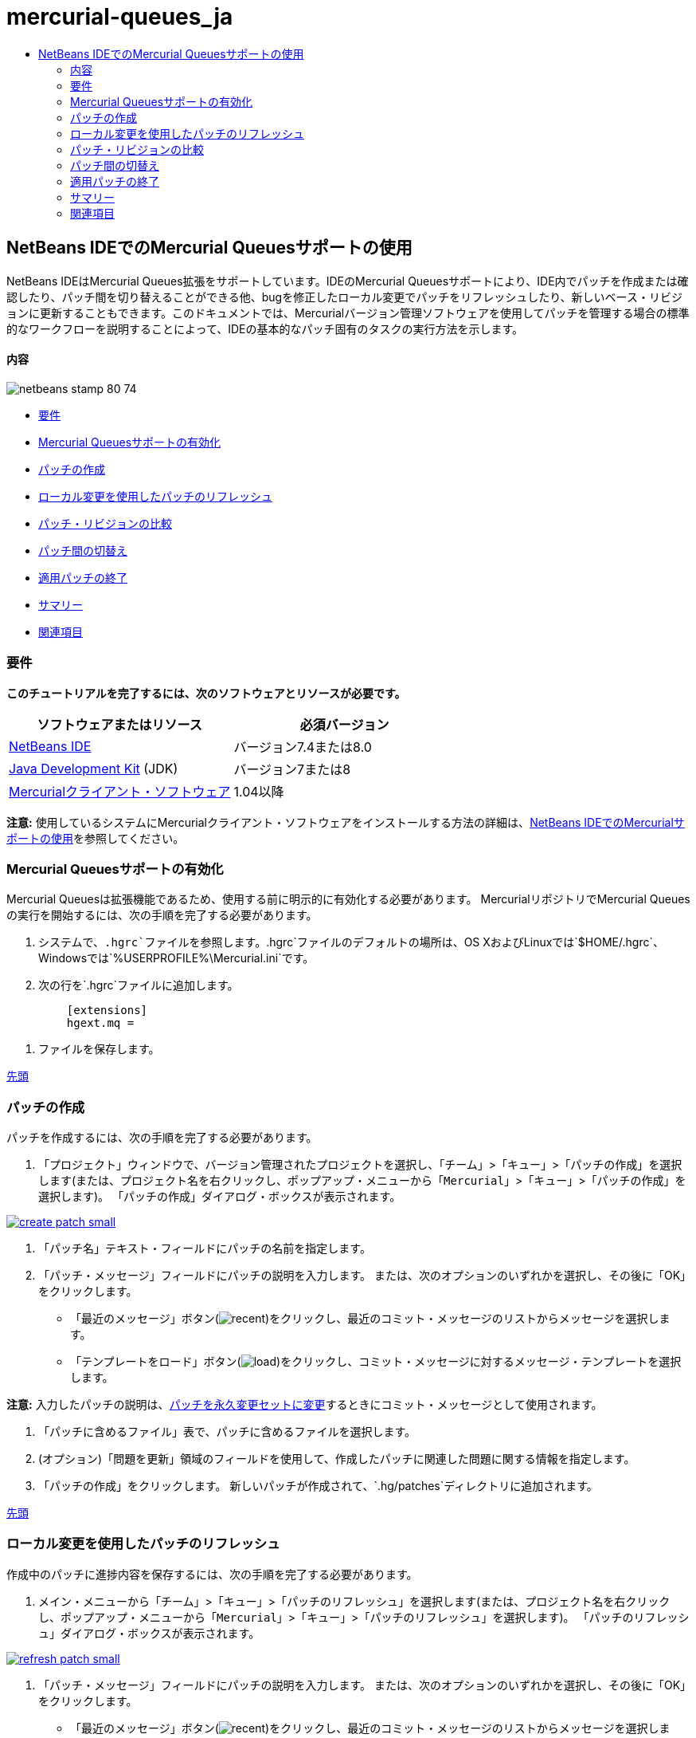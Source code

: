 // 
//     Licensed to the Apache Software Foundation (ASF) under one
//     or more contributor license agreements.  See the NOTICE file
//     distributed with this work for additional information
//     regarding copyright ownership.  The ASF licenses this file
//     to you under the Apache License, Version 2.0 (the
//     "License"); you may not use this file except in compliance
//     with the License.  You may obtain a copy of the License at
// 
//       http://www.apache.org/licenses/LICENSE-2.0
// 
//     Unless required by applicable law or agreed to in writing,
//     software distributed under the License is distributed on an
//     "AS IS" BASIS, WITHOUT WARRANTIES OR CONDITIONS OF ANY
//     KIND, either express or implied.  See the License for the
//     specific language governing permissions and limitations
//     under the License.
//

= mercurial-queues_ja
:jbake-type: page
:jbake-tags: old-site, needs-review
:jbake-status: published
:keywords: Apache NetBeans  mercurial-queues_ja
:description: Apache NetBeans  mercurial-queues_ja
:toc: left
:toc-title:

== NetBeans IDEでのMercurial Queuesサポートの使用

NetBeans IDEはMercurial Queues拡張をサポートしています。IDEのMercurial Queuesサポートにより、IDE内でパッチを作成または確認したり、パッチ間を切り替えることができる他、bugを修正したローカル変更でパッチをリフレッシュしたり、新しいベース・リビジョンに更新することもできます。このドキュメントでは、Mercurialバージョン管理ソフトウェアを使用してパッチを管理する場合の標準的なワークフローを説明することによって、IDEの基本的なパッチ固有のタスクの実行方法を示します。

==== 内容

image:netbeans-stamp-80-74.png[title="このページの内容は、NetBeans IDE 7.4および8.0に適用されます"]

* link:#reqs[要件]
* link:#enable[Mercurial Queuesサポートの有効化]
* link:#create[パッチの作成]
* link:#refresh[ローカル変更を使用したパッチのリフレッシュ]
* link:#diff[パッチ・リビジョンの比較]
* link:#switch[パッチ間の切替え]
* link:#finish[適用パッチの終了]
* link:#summary[サマリー]
* link:#seealso[関連項目]

=== 要件

*このチュートリアルを完了するには、次のソフトウェアとリソースが必要です。*

|===
|ソフトウェアまたはリソース |必須バージョン 

|link:https://netbeans.org/downloads/index.html[NetBeans IDE] |バージョン7.4または8.0 

|link:http://www.oracle.com/technetwork/java/javase/downloads/index.html[Java Development Kit] (JDK) |バージョン7または8 

|link:http://mercurial.selenic.com/downloads/[Mercurialクライアント・ソフトウェア] |1.04以降 
|===

*注意:* 使用しているシステムにMercurialクライアント・ソフトウェアをインストールする方法の詳細は、link:mercurial.html#settingUp[NetBeans IDEでのMercurialサポートの使用]を参照してください。

=== Mercurial Queuesサポートの有効化

Mercurial Queuesは拡張機能であるため、使用する前に明示的に有効化する必要があります。
MercurialリポジトリでMercurial Queuesの実行を開始するには、次の手順を完了する必要があります。

1. システムで、`.hgrc`ファイルを参照します。`.hgrc`ファイルのデフォルトの場所は、OS XおよびLinuxでは`$HOME/.hgrc`、Windowsでは`%USERPROFILE%\Mercurial.ini`です。
2. 次の行を`.hgrc`ファイルに追加します。
[source,java]
----

         [extensions]
         hgext.mq =
----
3. ファイルを保存します。

link:#top[先頭]

=== パッチの作成

パッチを作成するには、次の手順を完了する必要があります。

1. 「プロジェクト」ウィンドウで、バージョン管理されたプロジェクトを選択し、「`チーム`」>「`キュー`」>「`パッチの作成`」を選択します(または、プロジェクト名を右クリックし、ポップアップ・メニューから「`Mercurial`」>「`キュー`」>「`パッチの作成`」を選択します)。
「パッチの作成」ダイアログ・ボックスが表示されます。

link:create-patch.png[image:create-patch-small.png[]]

2. 「パッチ名」テキスト・フィールドにパッチの名前を指定します。
3. 「パッチ・メッセージ」フィールドにパッチの説明を入力します。
または、次のオプションのいずれかを選択し、その後に「OK」をクリックします。
* 「最近のメッセージ」ボタン(image:recent.png[])をクリックし、最近のコミット・メッセージのリストからメッセージを選択します。
* 「テンプレートをロード」ボタン(image:load.png[])をクリックし、コミット・メッセージに対するメッセージ・テンプレートを選択します。

*注意:* 入力したパッチの説明は、link:#finish[パッチを永久変更セットに変更]するときにコミット・メッセージとして使用されます。

4. 「パッチに含めるファイル」表で、パッチに含めるファイルを選択します。
5. (オプション)「問題を更新」領域のフィールドを使用して、作成したパッチに関連した問題に関する情報を指定します。
6. 「パッチの作成」をクリックします。
新しいパッチが作成されて、`.hg/patches`ディレクトリに追加されます。

link:#top[先頭]

=== ローカル変更を使用したパッチのリフレッシュ

作成中のパッチに進捗内容を保存するには、次の手順を完了する必要があります。

1. メイン・メニューから「`チーム`」>「`キュー`」>「`パッチのリフレッシュ`」を選択します(または、プロジェクト名を右クリックし、ポップアップ・メニューから「`Mercurial`」>「`キュー`」>「`パッチのリフレッシュ`」を選択します)。
「パッチのリフレッシュ」ダイアログ・ボックスが表示されます。

link:refresh-patch.png[image:refresh-patch-small.png[]]

2. 「パッチ・メッセージ」フィールドにパッチの説明を入力します。
または、次のオプションのいずれかを選択し、その後に「OK」をクリックします。
* 「最近のメッセージ」ボタン(image:recent.png[])をクリックし、最近のコミット・メッセージのリストからメッセージを選択します。
* 「テンプレートをロード」ボタン(image:load.png[])をクリックし、コミット・メッセージに対するメッセージ・テンプレートを選択します。

*注意:* 入力したパッチの説明は、link:#finish[パッチを永久変更セットに変更]するときにコミット・メッセージとして使用されます。

3. 「パッチに含めるファイル」表で、パッチに含めるファイルを選択します。
4. (オプション)「問題を更新」領域で、コミットする変更に関連した問題に関する情報を指定します。
5. 「パッチのリフレッシュ」をクリックします。
作業中のパッチが更新されます。

link:#top[先頭]

=== パッチ・リビジョンの比較

パッチを生成して、パッチのリビジョンを並べて確認および比較するには、次の手順を完了する必要があります。

1. メイン・メニューから「`チーム`」>「`キュー`」>「`差分`」を選択します(または、プロジェクト名を右クリックし、ポップアップ・メニューから「`Mercurial`」>「`キュー`」>「`差分`」を選択します)。
差分ビューアには、現在のパッチと、コミットまたはリフレッシュされていないすべてのローカル変更との相違がパネルに並んで表示されます。

link:qdiff.png[image:qdiff-small.png[]]

2. グラフィカルな差分ビューアまたはテキスト形式の差分ビューアを使用して、比較ファイルで検出された相違を確認および置換します。

*注意:* グラフィカルな差分ビューアは、次の色分けを使用してファイル内の変更を強調表示します。

|===
|*青* (     ) |古いパッチの後で変更された行を示します。 

|*緑* (     ) |古いパッチの後で追加された行を示します。 

|*赤* (     ) |古いパッチの後で除去された行を示します。 
|===

次のアイコンを使用すると、グラフィカルな差分ビューアで直接変更を加えることができます。

|===
|アイコン |名前 |機能 

|image:replace.png[] |*置換* |前のパッチから現在のパッチに、強調表示されたテキストを挿入します。 

|image:replace-all.png[] |*すべてを置換* |パッチの現在のバージョンを、選択された前のバージョンの状態に戻します。 

|image:remove.png[] |*除去* |強調表示されたテキストをパッチの現在のバージョンから除去し、パッチの以前のバージョンが反映されるようにします。 
|===

link:#top[先頭]

=== パッチ間の切替え

パッチ・キュー・シリーズで特定のパッチに切り替えるには、次の手順を完了する必要があります。

*注意:* パッチ間を切り替えるには、作業コピーに_ローカル変更がない必要があり_、そうでない場合は切替えに失敗します。

1. メイン・メニューから「`チーム`」>「`キュー`」>「`パッチに移動`」を選択します(または、プロジェクト名を右クリックし、ポップアップ・メニューから「`Mercurial`」>「`キュー`」>「`パッチに移動`」を選択します)。
「パッチに移動」ダイアログ・ボックスには、スタックで使用可能なすべてのパッチのリストが表示されます。

image:go-patch.png[]

*注意:*

* 適用されているパッチの名前は太字で表示されます。
* スタックの上部から適用済パッチを除去して作業ディレクトリを更新し、適用済パッチが影響しないようにするには、「`チーム`」>「`キュー`」>「`すべてのパッチのポップ`」を選択します。
2. 必要なパッチを選択して「移動」をクリックします。
選択したパッチに含まれている変更が、選択したプロジェクト、ファイルまたはフォルダに適用されます。

link:#top[先頭]

=== 適用パッチの終了

パッチの作業を実行した後は、パッチを永久変更セットに変更できます。
パッチ・キュー・シリーズ内のすべての適用済パッチを通常の変更セットに変更するには、次の手順を完了する必要があります。

*注意:* リポジトリにすべての保存済パッチを適用するには、メイン・メニューから「`チーム`」>「`キュー`」>「`すべてのパッチのプッシュ`」を選択します。

1. メイン・メニューから「`チーム`」>「`キュー`」>「`パッチの終了`」を選択します(または、プロジェクト名を右クリックし、ポップアップ・メニューから「`Mercurial`」>「`キュー`」>「`パッチの終了`」を選択します)。
「パッチの終了」ダイアログ・ボックスが表示されます。

image:finish-patches.png[]

2. パッチ・フィールドで終了するパッチの名前を選択します。

*注意:* 選択したパッチの前にあるシリーズのすべてのパッチも終了されます。

3. 「パッチの終了」をクリックします。
選択したパッチまでのすべての適用済パッチが通常の変更セットに変更されます。

link:#top[先頭]

=== サマリー

このチュートリアルでは、Mercurialバージョン管理ソフトウェアを使用してパッチを管理する場合の標準的なワークフローを説明することによって、IDEの基本的なパッチ固有のタスクの実行方法を示しました。IDEに含まれるMercurial固有の機能の一部を紹介しながら、NetBeans IDEでのMercurial Queuesサポートの有効化方法、およびパッチに対する基本タスクの実行方法を示しました。

link:#top[先頭]

link:/about/contact_form.html?to=3&subject=Feedback:%20Using%20Suport%20For%20Mercurial%20Queues%20in%20NetBeans%20IDE[このチュートリアルに関するご意見をお寄せください]


=== 関連項目

関連する資料については、次のドキュメントを参照してください。

* link:mercurial.html[NetBeans IDEでのMercurialサポートの使用]
* link:http://wiki.netbeans.org/HgNetBeansSources[IDEでのMercurialを使用したNetBeansソースの操作]
* link:http://www.oracle.com/pls/topic/lookup?ctx=nb8000&id=NBDAG234[NetBeans IDEによるアプリケーションの開発]の_バージョン管理によるアプリケーションのバージョニング_

link:#top[先頭]


NOTE: This document was automatically converted to the AsciiDoc format on 2018-03-13, and needs to be reviewed.
